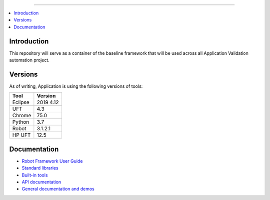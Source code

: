 ===============

.. contents::
   :local:

Introduction
------------

This repository will serve as a container of the baseline framework that will be used across all Application Validation automation project.

Versions
------------

As of writing, Application is using the following versions of tools:

+------------+------------+
| Tool       | Version    |
+============+============+
| Eclipse    | 2019 4.12  |
+------------+------------+
| UFT        | 4.3        |
+------------+------------+
| Chrome     | 75.0       |
+------------+------------+
| Python     | 3.7        |
+------------+------------+
| Robot      | 3.1.2.1    |
+------------+------------+
| HP UFT     | 12.5       |
+------------+------------+

Documentation
-------------

- `Robot Framework User Guide
  <http://robotframework.org/robotframework/#user-guide>`_
- `Standard libraries
  <http://robotframework.org/robotframework/#standard-libraries>`_
- `Built-in tools
  <http://robotframework.org/robotframework/#built-in-tools>`_
- `API documentation
  <http://robot-framework.readthedocs.org>`_
- `General documentation and demos
  <http://robotframework.org/#documentation>`_
